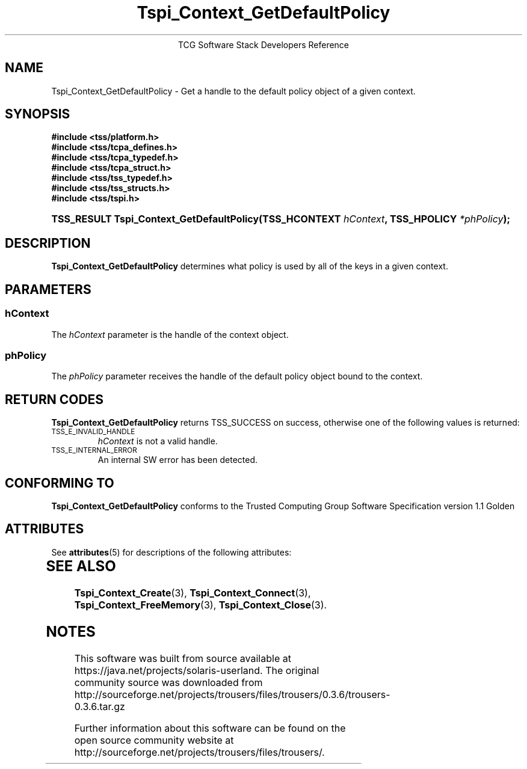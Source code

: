 '\" te
.\" Copyright (C) 2004 International Business Machines Corporation
.\" Written by Megan Schneider based on the Trusted Computing Group Software Stack Specification Version 1.1 Golden
.\"
.de Sh \" Subsection
.br
.if t .Sp
.ne 5
.PP
\fB\\$1\fR
.PP
..
.de Sp \" Vertical space (when we can't use .PP)
.if t .sp .5v
.if n .sp
..
.de Ip \" List item
.br
.ie \\n(.$>=3 .ne \\$3
.el .ne 3
.IP "\\$1" \\$2
..
.TH "Tspi_Context_GetDefaultPolicy" 3 "2004-05-25" "TSS 1.1"
.ce 1
TCG Software Stack Developers Reference
.SH NAME
Tspi_Context_GetDefaultPolicy \- Get a handle to the default policy object
of a given context.
.SH "SYNOPSIS"
.ad l
.hy 0
.nf
.B #include <tss/platform.h>
.B #include <tss/tcpa_defines.h>
.B #include <tss/tcpa_typedef.h>
.B #include <tss/tcpa_struct.h>
.B #include <tss/tss_typedef.h>
.B #include <tss/tss_structs.h>
.B #include <tss/tspi.h>
.HP
.BI "TSS_RESULT Tspi_Context_GetDefaultPolicy(TSS_HCONTEXT " hContext ", TSS_HPOLICY " *phPolicy "); "
.fi
.sp
.ad
.hy

.SH "DESCRIPTION"
.PP
\fBTspi_Context_GetDefaultPolicy\fR
determines what policy is used by all of the keys in a given context.

.SH "PARAMETERS"
.PP
.SS hContext
The \fIhContext\fR parameter is the handle of the context object.
.SS phPolicy
The \fIphPolicy\fR parameter receives the handle of the default
policy object bound to the context.

.SH "RETURN CODES"
.PP
\fBTspi_Context_GetDefaultPolicy\fR returns TSS_SUCCESS on success,
otherwise one of the following values is returned:
.TP
.SM TSS_E_INVALID_HANDLE
\fIhContext\fR is not a valid handle.

.TP
.SM TSS_E_INTERNAL_ERROR
An internal SW error has been detected.

.SH "CONFORMING TO"

.PP
\fBTspi_Context_GetDefaultPolicy\fR conforms to the Trusted Computing
Group Software Specification version 1.1 Golden


.\" Oracle has added the ARC stability level to this manual page
.SH ATTRIBUTES
See
.BR attributes (5)
for descriptions of the following attributes:
.sp
.TS
box;
cbp-1 | cbp-1
l | l .
ATTRIBUTE TYPE	ATTRIBUTE VALUE 
=
Availability	library/security/trousers
=
Stability	Uncommitted
.TE 
.PP
.SH "SEE ALSO"

.PP
\fBTspi_Context_Create\fR(3), \fBTspi_Context_Connect\fR(3),
\fBTspi_Context_FreeMemory\fR(3), \fBTspi_Context_Close\fR(3).



.SH NOTES

.\" Oracle has added source availability information to this manual page
This software was built from source available at https://java.net/projects/solaris-userland.  The original community source was downloaded from  http://sourceforge.net/projects/trousers/files/trousers/0.3.6/trousers-0.3.6.tar.gz

Further information about this software can be found on the open source community website at http://sourceforge.net/projects/trousers/files/trousers/.
